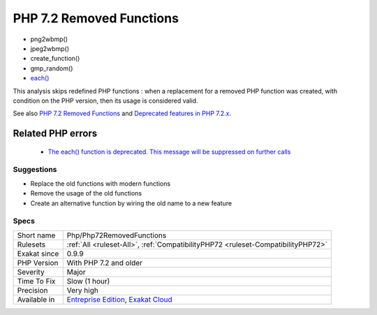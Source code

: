 .. _php-php72removedfunctions:

.. _php-7.2-removed-functions:

PHP 7.2 Removed Functions
+++++++++++++++++++++++++

.. meta\:\:
	:description:
		PHP 7.2 Removed Functions: The following PHP native functions were removed in PHP 7.
	:twitter:card: summary_large_image
	:twitter:site: @exakat
	:twitter:title: PHP 7.2 Removed Functions
	:twitter:description: PHP 7.2 Removed Functions: The following PHP native functions were removed in PHP 7
	:twitter:creator: @exakat
	:twitter:image:src: https://www.exakat.io/wp-content/uploads/2020/06/logo-exakat.png
	:og:image: https://www.exakat.io/wp-content/uploads/2020/06/logo-exakat.png
	:og:title: PHP 7.2 Removed Functions
	:og:type: article
	:og:description: The following PHP native functions were removed in PHP 7
	:og:url: https://php-tips.readthedocs.io/en/latest/tips/Php/Php72RemovedFunctions.html
	:og:locale: en
  The following PHP native functions were removed in PHP 7.2.

* png2wbmp()
* jpeg2wbmp()
* create_function()
* gmp_random()
* `each() <https://www.php.net/each>`_

This analysis skips redefined PHP functions : when a replacement for a removed PHP function was created, with condition on the PHP version, then its usage is considered valid.

See also `PHP 7.2 Removed Functions <https://www.php.net/manual/en/migration72.incompatible.php#migration72.incompatible.removed-functions>`_ and `Deprecated features in PHP 7.2.x <https://www.php.net/manual/en/migration72.deprecated.php>`_.

Related PHP errors 
-------------------

  + `The each() function is deprecated. This message will be suppressed on further calls <https://php-errors.readthedocs.io/en/latest/messages/the-each%28%29-function-is-deprecated.-this-message-will-be-suppressed-on-further-calls.html>`_




Suggestions
___________

* Replace the old functions with modern functions
* Remove the usage of the old functions
* Create an alternative function by wiring the old name to a new feature




Specs
_____

+--------------+-------------------------------------------------------------------------------------------------------------------------+
| Short name   | Php/Php72RemovedFunctions                                                                                               |
+--------------+-------------------------------------------------------------------------------------------------------------------------+
| Rulesets     | :ref:`All <ruleset-All>`, :ref:`CompatibilityPHP72 <ruleset-CompatibilityPHP72>`                                        |
+--------------+-------------------------------------------------------------------------------------------------------------------------+
| Exakat since | 0.9.9                                                                                                                   |
+--------------+-------------------------------------------------------------------------------------------------------------------------+
| PHP Version  | With PHP 7.2 and older                                                                                                  |
+--------------+-------------------------------------------------------------------------------------------------------------------------+
| Severity     | Major                                                                                                                   |
+--------------+-------------------------------------------------------------------------------------------------------------------------+
| Time To Fix  | Slow (1 hour)                                                                                                           |
+--------------+-------------------------------------------------------------------------------------------------------------------------+
| Precision    | Very high                                                                                                               |
+--------------+-------------------------------------------------------------------------------------------------------------------------+
| Available in | `Entreprise Edition <https://www.exakat.io/entreprise-edition>`_, `Exakat Cloud <https://www.exakat.io/exakat-cloud/>`_ |
+--------------+-------------------------------------------------------------------------------------------------------------------------+


